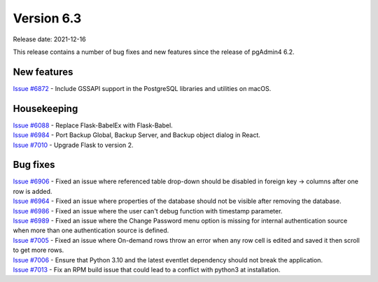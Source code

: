 ************
Version 6.3
************

Release date: 2021-12-16

This release contains a number of bug fixes and new features since the release of pgAdmin4 6.2.

New features
************

| `Issue #6872 <https://redmine.postgresql.org/issues/6872>`_ -  Include GSSAPI support in the PostgreSQL libraries and utilities on macOS.

Housekeeping
************

| `Issue #6088 <https://redmine.postgresql.org/issues/6088>`_ -  Replace Flask-BabelEx with Flask-Babel.
| `Issue #6984 <https://redmine.postgresql.org/issues/6984>`_ -  Port Backup Global, Backup Server, and Backup object dialog in React.
| `Issue #7010 <https://redmine.postgresql.org/issues/7010>`_ -  Upgrade Flask to version 2.

Bug fixes
*********

| `Issue #6906 <https://redmine.postgresql.org/issues/6906>`_ -  Fixed an issue where referenced table drop-down should be disabled in foreign key -> columns after one row is added.
| `Issue #6964 <https://redmine.postgresql.org/issues/6964>`_ -  Fixed an issue where properties of the database should not be visible after removing the database.
| `Issue #6986 <https://redmine.postgresql.org/issues/6986>`_ -  Fixed an issue where the user can't debug function with timestamp parameter.
| `Issue #6989 <https://redmine.postgresql.org/issues/6989>`_ -  Fixed an issue where the Change Password menu option is missing for internal authentication source when more than one authentication source is defined.
| `Issue #7005 <https://redmine.postgresql.org/issues/7005>`_ -  Fixed an issue where On-demand rows throw an error when any row cell is edited and saved it then scroll to get more rows.
| `Issue #7006 <https://redmine.postgresql.org/issues/7006>`_ -  Ensure that Python 3.10 and the latest eventlet dependency should not break the application.
| `Issue #7013 <https://redmine.postgresql.org/issues/7013>`_ -  Fix an RPM build issue that could lead to a conflict with python3 at installation.
